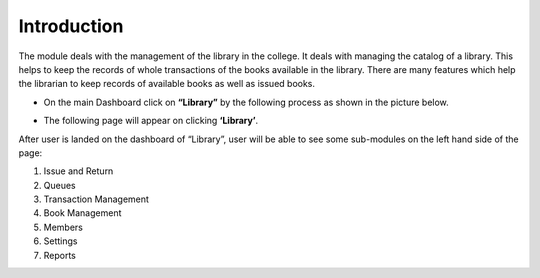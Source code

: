 Introduction
=============

The module deals with the management of the library in the college. It deals with managing the catalog of a library. This helps to keep the records of whole transactions of the books available in the library. There are many features which help the librarian to keep records of available books as well as issued books.


* On the main Dashboard click on **“Library”** by the following process as shown in the picture below.

.. image:: ./../../images/library/image91.png

* The following page will appear on clicking **‘Library’**.

.. image:: ./../../images/library/image93.png

After user is landed on the dashboard of “Library”, user will be able to see some sub-modules on the left hand side of the page:

1. Issue and Return
2. Queues
3. Transaction Management
4. Book Management
5. Members
6. Settings
7. Reports

.. image:: ./../../images/library/image92.png